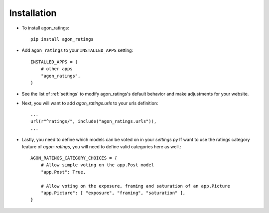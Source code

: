 .. _installation:

Installation
============

* To install agon_ratings::

    pip install agon_ratings

* Add ``agon_ratings`` to your ``INSTALLED_APPS`` setting::

    INSTALLED_APPS = (
        # other apps
        "agon_ratings",
    )

* See the list of :ref:`settings` to modify agon_ratings's
  default behavior and make adjustments for your website.

* Next, you will want to add `agon_ratings.urls` to your urls definition::

    ...
    url(r"^ratings/", include("agon_ratings.urls")),
    ...

* Lastly, you need to define which models can be voted on in your `settings.py`
  If want to use the ratings category feature of `agon-ratings`, you will need
  to define valid categories here as well.::

    AGON_RATINGS_CATEGORY_CHOICES = {
        # Allow simple voting on the app.Post model
        "app.Post": True,

        # Allow voting on the exposure, framing and saturation of an app.Picture
        "app.Picture": [ "exposure", "framing", "saturation" ],
    }
